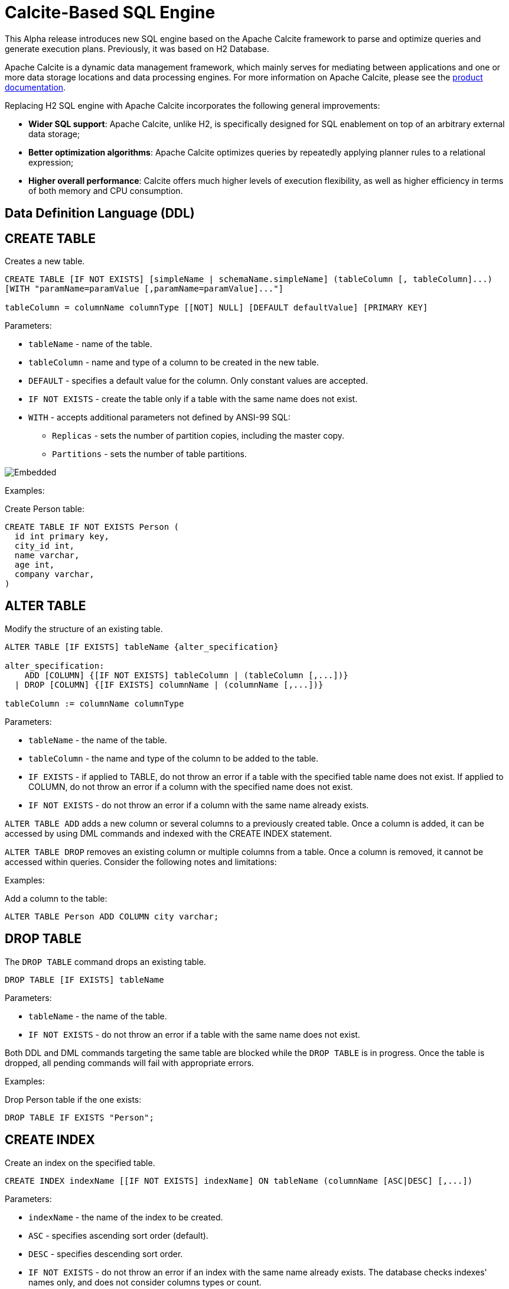 // Licensed to the Apache Software Foundation (ASF) under one or more
// contributor license agreements.  See the NOTICE file distributed with
// this work for additional information regarding copyright ownership.
// The ASF licenses this file to You under the Apache License, Version 2.0
// (the "License"); you may not use this file except in compliance with
// the License.  You may obtain a copy of the License at
//
// http://www.apache.org/licenses/LICENSE-2.0
//
// Unless required by applicable law or agreed to in writing, software
// distributed under the License is distributed on an "AS IS" BASIS,
// WITHOUT WARRANTIES OR CONDITIONS OF ANY KIND, either express or implied.
// See the License for the specific language governing permissions and
// limitations under the License.
= Calcite-Based SQL Engine

This Alpha release introduces new SQL engine based on the Apache Calcite framework to parse and optimize queries and generate execution plans. Previously, it was based on H2 Database.

Apache Calcite is a dynamic data management framework, which mainly serves for mediating between applications and one or more data storage locations and data processing engines.
For more information on Apache Calcite, please see the link:https://calcite.apache.org/docs/[product documentation,window=_blank].

Replacing H2 SQL engine with Apache Calcite incorporates the following general improvements:

* *Wider SQL support*: Apache Calcite, unlike H2, is specifically designed for SQL enablement on top of an arbitrary external data storage;
* *Better optimization algorithms*: Apache Calcite optimizes queries by repeatedly applying planner rules to a relational expression;
* *Higher overall performance*: Calcite offers much higher levels of execution flexibility, as well as higher efficiency in terms of both memory and CPU consumption.

== Data Definition Language (DDL)

== CREATE TABLE

Creates a new table.

[source,sql]
----
CREATE TABLE [IF NOT EXISTS] [simpleName | schemaName.simpleName] (tableColumn [, tableColumn]...)
[WITH "paramName=paramValue [,paramName=paramValue]..."]

tableColumn = columnName columnType [[NOT] NULL] [DEFAULT defaultValue] [PRIMARY KEY]
----


Parameters:

* `tableName` - name of the table.
* `tableColumn` - name and type of a column to be created in the new table.
* `DEFAULT` - specifies a default value for the column. Only constant values are accepted.
* `IF NOT EXISTS` - create the table only if a table with the same name does not exist.
* `WITH` - accepts additional parameters not defined by ANSI-99 SQL:

** `Replicas` - sets the number of partition copies, including the master copy.
** `Partitions` - sets the number of table partitions.

image::images/svg/create_table.svg[Embedded,opts=inline]


Examples:

Create Person table:

[source,sql]
----
CREATE TABLE IF NOT EXISTS Person (
  id int primary key,
  city_id int,
  name varchar,
  age int,
  company varchar,
)
----

== ALTER TABLE

Modify the structure of an existing table.

[source,sql]
----
ALTER TABLE [IF EXISTS] tableName {alter_specification}

alter_specification:
    ADD [COLUMN] {[IF NOT EXISTS] tableColumn | (tableColumn [,...])}
  | DROP [COLUMN] {[IF EXISTS] columnName | (columnName [,...])}

tableColumn := columnName columnType
----

Parameters:

- `tableName` - the name of the table.
- `tableColumn` - the name and type of the column to be added to the table.
- `IF EXISTS` - if applied to TABLE, do not throw an error if a table with the specified table name does not exist. If applied to COLUMN, do not throw an error if a column with the specified name does not exist.
- `IF NOT EXISTS` - do not throw an error if a column with the same name already exists.


`ALTER TABLE ADD` adds a new column or several columns to a previously created table. Once a column is added, it can be accessed by using DML commands and indexed with the CREATE INDEX statement.

`ALTER TABLE DROP` removes an existing column or multiple columns from a table. Once a column is removed, it cannot be accessed within queries. Consider the following notes and limitations:

Examples:

Add a column to the table:

[source,sql]
----
ALTER TABLE Person ADD COLUMN city varchar;
----

== DROP TABLE

The `DROP TABLE` command drops an existing table.

[source,sql]
----
DROP TABLE [IF EXISTS] tableName
----

Parameters:

- `tableName` - the name of the table.
- `IF NOT EXISTS` - do not throw an error if a table with the same name does not exist.


Both DDL and DML commands targeting the same table are blocked while the `DROP TABLE` is in progress.
Once the table is dropped, all pending commands will fail with appropriate errors.

Examples:

Drop Person table if the one exists:

[source,sql]
----
DROP TABLE IF EXISTS "Person";
----


== CREATE INDEX

Create an index on the specified table.

[source,sql]
----
CREATE INDEX indexName [[IF NOT EXISTS] indexName] ON tableName (columnName [ASC|DESC] [,...])
----

Parameters:

* `indexName` - the name of the index to be created.
* `ASC` - specifies ascending sort order (default).
* `DESC` - specifies descending sort order.
* `IF NOT EXISTS` - do not throw an error if an index with the same name already exists. The database checks indexes' names only, and does not consider columns types or count.


Examples:

Create a regular index:

[source,sql]
----
CREATE INDEX title_idx ON books (title);
----

Create a descending index only if it does not exist:

[source,sql]
----
CREATE INDEX IF NOT EXISTS name_idx ON persons (firstName DESC);
----


== DROP INDEX

`DROP INDEX` deletes an existing index.


[source,sql]
----
DROP INDEX [IF EXISTS] indexName
----

Parameters:

* `indexName` - the name of the index to drop.
* `IF EXISTS` - do not throw an error if an index with the specified name does not exist. The database checks indexes' names only not considering column types or count.


DDL commands targeting the same table are blocked until `DROP INDEX` is in progress. DML command execution is not affected and can be performed in parallel.

=== Examples

Drop an index:

[source,sql]
----
DROP INDEX idx_person_name;
----


== Data Manipulation Language (DML)

This section walks you through all data manipulation language (DML) commands supported by Apache Ignite Alpha 3.

WARNING: Currently, `WITH` and `MERGE` commands are not supported.

=== SELECT

Retrieves data from a table or multiple tables.

[source,sql]
----
SELECT [ hintComment ] [ STREAM ] [ ALL | DISTINCT ]
    { * | projectItem [, projectItem ]* }
FROM tableExpression
[ WHERE booleanExpression ]
[ GROUP BY { groupItem [, groupItem ]* } ]
[ HAVING booleanExpression ]
----

=== INSERT

Inserts data into a table.

[source,sql]
----
{ INSERT | UPSERT } INTO tablePrimary
[ '(' column [, column ]* ')' ]
query
----

=== UPDATE

Updates data in a table.

[source,sql]
----
UPDATE tablePrimary
SET assign [, assign ]*
[ WHERE booleanExpression ]
----

=== DELETE

Deletes data from a table.

[source,sql]
----
DELETE FROM tablePrimary [ [ AS ] alias ]
[ WHERE booleanExpression ]
----

== Supported Operators and Functions

=== Aggregate Functions

==== COUNT

[source,sql]
----
COUNT( [ ALL | DISTINCT ] value [, value ]*)
----

Returns the number of input rows for which value is not null (wholly not null if value is composite).

==== AVG

[source,sql]
----
AVG( [ ALL | DISTINCT ] numeric)
----

Returns the average (arithmetic mean) of numeric across all input values.

==== SUM

[source,sql]
----
SUM( [ ALL | DISTINCT ] numeric)
----

Returns the sum of numeric across all input values.

==== MIN

[source,sql]
----
MIN( [ ALL | DISTINCT ] value)
----

Returns the minimum value of value across all input values.

==== MAX

[source,sql]
----
MAX( [ ALL | DISTINCT ] value)
----

Returns the maximum value of value across all input values.

==== STRING_AGG

[source,sql]
----
STRING_AGG( value [, separator ] [ ORDER BY ...])
----

Concatenates the values of string expressions and places separator values between them.

==== STRING_CONCAT

[source,sql]
----
STRING_CONCAT(string1, string2, ... stringN)
----

Concatenates the text values in the specified data ranges.


=== Functions


==== JSON

* JSON_EXISTS
* JSON_VALUE
* JSON_QUERY
* JSON_OBJECT
* JSON_ARRAY
* JSON_PRETTY
* STRING
* CHAR_LENGTH
* CHARACTER_LENGTH
* UPPER
* LOWER
* POSITION
* TRIM
* OVERLAY
* SUBSTRING
* INITCAP
* SPACE
* STRCMP
* REVERSE
* REGEXP_REPLACE
* SHA1
* MD5
* LTRIM
* TO_BASE64
* FROM_BASE64
* COMPRESS
* CONCAT
* TRANSLATE
* ASCII
* LEFT
* RIGHT
* REPEAT
* SOUNDEX
* For more information on functions supported by Apache Calcite, see the link:https://calcite.apache.org/docs/reference.html#operators-and-functions[product documentation,window=_blank].

==== NUMERIC

* POWER
* ABS
* MOD
* SQRT
* LN
* LOG10
* EXP
* CEIL
* FLOOR
* RAND
* ACOS
* ASIN
* ATAN
* ATAN2
* CBRT
* COS
* COT
* DEGREES
* PI()
* RADIANS
* ROUND
* SIGN
* SIN
* TAN
* TRUNCATE
* CHR
* COSH
* SINH
* TANH
* For more information on functions supported by Apache Calcite, see the link:https://calcite.apache.org/docs/reference.html#operators-and-functions[product documentation,window=_blank].

==== GENERAL

* NULLIF
* COALESCE
* CAST
* NVL
* GREATEST
* For more information on functions supported by Apache Calcite, see the link:https://calcite.apache.org/docs/reference.html#operators-and-functions[product documentation,window=_blank].


==== TIMESTAMP

* TIMESTAMP_ADD
* TIMESTAMP_DIFF
* EXTRACT
* LAST_DAY
* For more information on functions supported by Apache Calcite, see the link:https://calcite.apache.org/docs/reference.html#operators-and-functions[product documentation,window=_blank].